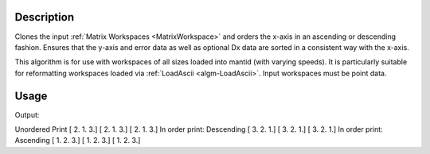 .. algorithm::

.. summary::

.. relatedalgorithms::

.. properties::

Description
-----------

Clones the input :ref:`Matrix Workspaces <MatrixWorkspace>` and orders the
x-axis in an ascending or descending fashion. Ensures that the y-axis and error data as well as optional Dx data
are sorted in a consistent way with the x-axis.

This algorithm is for use with workspaces of all sizes loaded into mantid (with varying speeds). It is
particularly suitable for reformatting workspaces loaded via
:ref:`LoadAscii <algm-LoadAscii>`. Input workspaces must be point data.

Usage
-----
.. testcode:: SortXAxis

    #Import requirements
    import numpy as np

    # Create the workspace
    dataX = [2., 1., 3.]
    dataY = [2., 1., 3.]
    dataE = [2., 1., 3.]
    ws = CreateWorkspace(DataX=dataX,DataY=dataY,DataE=dataE,UnitX='TOF',Distribution=True)

    # Print out the "Unordered X Axis"
    print("Unordered Print")
    print(ws.readX(0))
    print(ws.readY(0))
    print(ws.readE(0))

    # Sort the X Axis in a Descending fashion
    ws = SortXAxis(InputWorkspace='ws', Ordering='Descending', Version=2)
    print("In order print: Descending")
    print(ws.readX(0))
    print(ws.readY(0))
    print(ws.readE(0))

    # Sort the X Axis in a Ascending fashion
    ws = SortXAxis(InputWorkspace='ws', Ordering='Ascending', Version=2)
    print("In order print: Ascending")
    print(ws.readX(0))
    print(ws.readY(0))
    print(ws.readE(0))

.. testcleanup:: SortXAxis

    DeleteWorkspace(ws)

Output:

.. testoutput:: SortXAxis

Unordered Print
[ 2.  1.  3.]
[ 2.  1.  3.]
[ 2.  1.  3.]
In order print: Descending
[ 3.  2.  1.]
[ 3.  2.  1.]
[ 3.  2.  1.]
In order print: Ascending
[ 1.  2.  3.]
[ 1.  2.  3.]
[ 1.  2.  3.]  

.. categories::

.. sourcelink::
